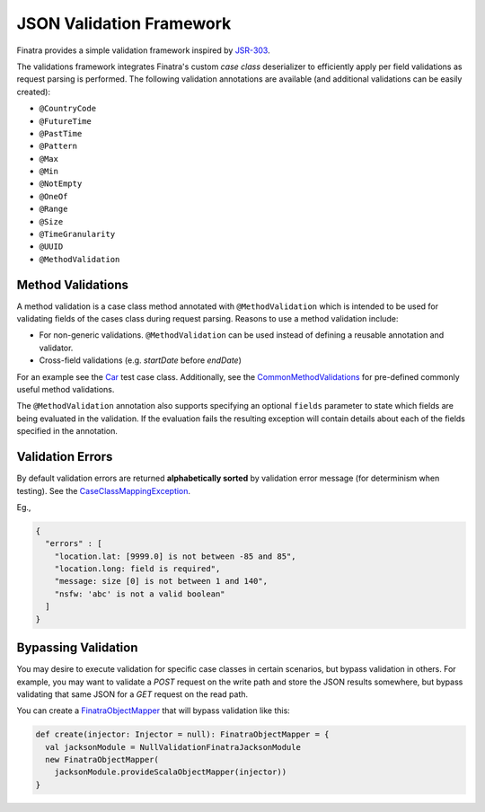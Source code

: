 .. _json_validations:

JSON Validation Framework
=========================

Finatra provides a simple validation framework inspired by `JSR-303 <https://docs.oracle.com/javaee/6/tutorial/doc/gircz.html>`__.

The validations framework integrates Finatra's custom `case class` deserializer to efficiently apply per field validations as request parsing is performed. The following validation annotations are available (and additional validations can be easily created):

-  ``@CountryCode``
-  ``@FutureTime``
-  ``@PastTime``
-  ``@Pattern``
-  ``@Max``
-  ``@Min``
-  ``@NotEmpty``
-  ``@OneOf``
-  ``@Range``
-  ``@Size``
-  ``@TimeGranularity``
-  ``@UUID``
-  ``@MethodValidation``

Method Validations
------------------

A method validation is a case class method annotated with ``@MethodValidation`` which is intended to be used for validating fields of the cases class during request parsing. Reasons to use a method validation include:

-  For non-generic validations. ``@MethodValidation`` can be used instead of defining a reusable annotation and validator.
-  Cross-field validations (e.g. `startDate` before `endDate`)

For an example see the `Car <https://github.com/twitter/finatra/blob/c6e4716f082c0c8790d06d9e1664aacbd0c3fede/jackson/src/test/scala/com/twitter/finatra/json/tests/internal/caseclass/validation/domain/Car.scala#L26>`__ test case class. Additionally, see the
`CommonMethodValidations <https://github.com/twitter/finatra/blob/develop/jackson/src/main/scala/com/twitter/finatra/validation/CommonMethodValidations.scala>`__ for pre-defined commonly useful method validations.

The ``@MethodValidation`` annotation also supports specifying an optional ``fields`` parameter to
state which fields are being evaluated in the validation. If the evaluation fails the resulting
exception will contain details about each of the fields specified in the annotation.

Validation Errors
-----------------

By default validation errors are returned **alphabetically sorted** by validation error message (for determinism when testing). See the `CaseClassMappingException <https://github.com/twitter/finatra/blob/develop/jackson/src/main/scala/com/twitter/finatra/json/internal/caseclass/exceptions/CaseClassMappingException.scala>`__.

Eg.,

.. code:: json

    {
      "errors" : [
        "location.lat: [9999.0] is not between -85 and 85",
        "location.long: field is required",
        "message: size [0] is not between 1 and 140",
        "nsfw: 'abc' is not a valid boolean"
      ]
    }

Bypassing Validation
--------------------

You may desire to execute validation for specific case classes in certain scenarios, but bypass validation in others.
For example, you may want to validate a `POST` request on the write path and store the JSON results somewhere, but
bypass validating that same JSON for a `GET` request on the read path.

You can create a `FinatraObjectMapper <https://github.com/twitter/finatra/blob/develop/jackson/src/main/scala/com/twitter/finatra/json/FinatraObjectMapper.scala>`__
that will bypass validation like this:

.. code:: scala

    def create(injector: Injector = null): FinatraObjectMapper = {
      val jacksonModule = NullValidationFinatraJacksonModule
      new FinatraObjectMapper(
        jacksonModule.provideScalaObjectMapper(injector))
    }
